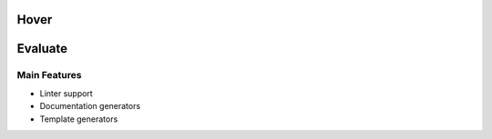 .. _hover_evaluate:

Hover
==============

Evaluate
==============

Main Features
-------------

-  Linter support
-  Documentation generators
-  Template generators